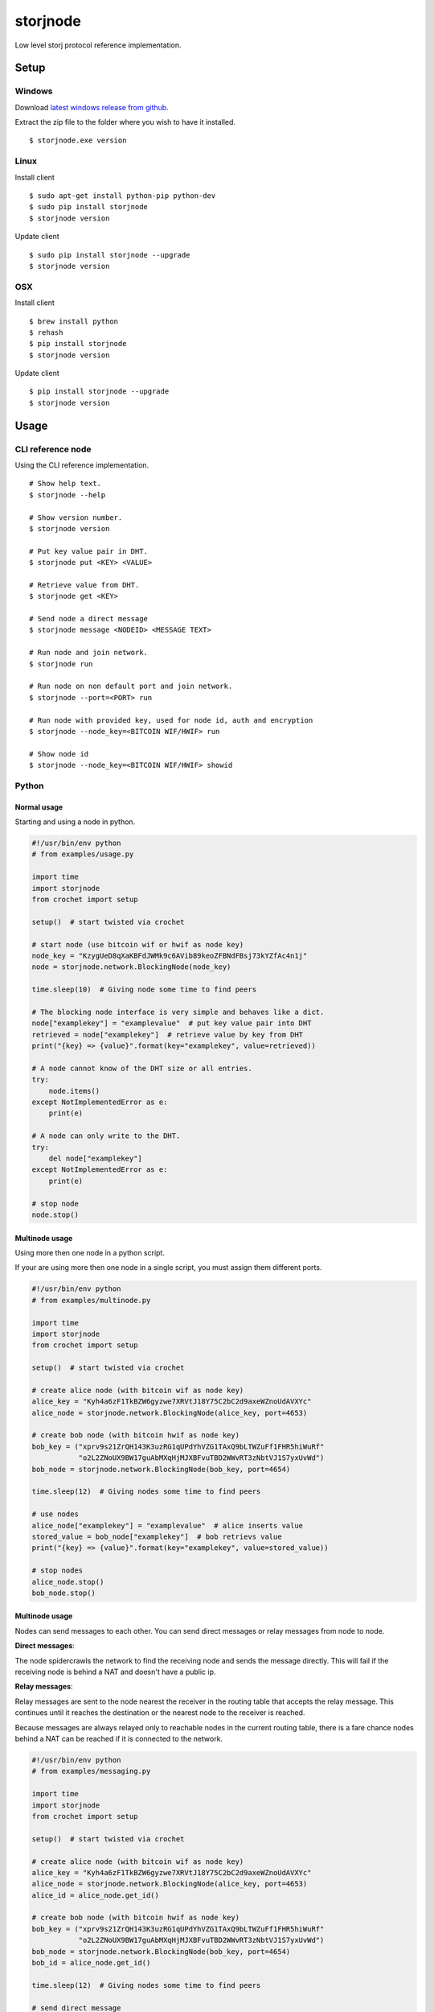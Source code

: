 #########
storjnode
#########

|BuildLink|_ |CoverageLink|_ |LicenseLink|_


.. |BuildLink| image:: https://travis-ci.org/Storj/storjnode.svg?branch=master
.. _BuildLink: https://travis-ci.org/Storj/storjnode

.. |CoverageLink| image:: https://coveralls.io/repos/Storj/storjnode/badge.svg
.. _CoverageLink: https://coveralls.io/r/Storj/storjnode

.. |LicenseLink| image:: https://img.shields.io/badge/license-MIT-blue.svg
.. _LicenseLink: https://raw.githubusercontent.com/Storj/storjnode


Low level storj protocol reference implementation.


Setup
#####

Windows
=======

Download `latest windows release from github <https://github.com/Storj/storjnode/releases>`_.

Extract the zip file to the folder where you wish to have it installed.

::

    $ storjnode.exe version


Linux
=====

Install client

::

    $ sudo apt-get install python-pip python-dev
    $ sudo pip install storjnode
    $ storjnode version

Update client

::

    $ sudo pip install storjnode --upgrade
    $ storjnode version


OSX
===

Install client

::

    $ brew install python
    $ rehash
    $ pip install storjnode
    $ storjnode version

Update client

::

    $ pip install storjnode --upgrade
    $ storjnode version


Usage
#####

CLI reference node
==================

Using the CLI reference implementation.

::

    # Show help text.
    $ storjnode --help

    # Show version number.
    $ storjnode version

    # Put key value pair in DHT.
    $ storjnode put <KEY> <VALUE>

    # Retrieve value from DHT.
    $ storjnode get <KEY>

    # Send node a direct message
    $ storjnode message <NODEID> <MESSAGE TEXT>

    # Run node and join network.
    $ storjnode run

    # Run node on non default port and join network.
    $ storjnode --port=<PORT> run

    # Run node with provided key, used for node id, auth and encryption
    $ storjnode --node_key=<BITCOIN WIF/HWIF> run

    # Show node id
    $ storjnode --node_key=<BITCOIN WIF/HWIF> showid


Python
======

Normal usage
------------

Starting and using a node in python.

.. code:: python

    #!/usr/bin/env python
    # from examples/usage.py

    import time
    import storjnode
    from crochet import setup

    setup()  # start twisted via crochet

    # start node (use bitcoin wif or hwif as node key)
    node_key = "KzygUeD8qXaKBFdJWMk9c6AVib89keoZFBNdFBsj73kYZfAc4n1j"
    node = storjnode.network.BlockingNode(node_key)

    time.sleep(10)  # Giving node some time to find peers

    # The blocking node interface is very simple and behaves like a dict.
    node["examplekey"] = "examplevalue"  # put key value pair into DHT
    retrieved = node["examplekey"]  # retrieve value by key from DHT
    print("{key} => {value}".format(key="examplekey", value=retrieved))

    # A node cannot know of the DHT size or all entries.
    try:
        node.items()
    except NotImplementedError as e:
        print(e)

    # A node can only write to the DHT.
    try:
        del node["examplekey"]
    except NotImplementedError as e:
        print(e)

    # stop node
    node.stop()


Multinode usage
---------------

Using more then one node in a python script.

If your are using more then one node in a single script, you must assign them
different ports.

.. code:: python

    #!/usr/bin/env python
    # from examples/multinode.py

    import time
    import storjnode
    from crochet import setup

    setup()  # start twisted via crochet

    # create alice node (with bitcoin wif as node key)
    alice_key = "Kyh4a6zF1TkBZW6gyzwe7XRVtJ18Y75C2bC2d9axeWZnoUdAVXYc"
    alice_node = storjnode.network.BlockingNode(alice_key, port=4653)

    # create bob node (with bitcoin hwif as node key)
    bob_key = ("xprv9s21ZrQH143K3uzRG1qUPdYhVZG1TAxQ9bLTWZuFf1FHR5hiWuRf"
               "o2L2ZNoUX9BW17guAbMXqHjMJXBFvuTBD2WWvRT3zNbtVJ1S7yxUvWd")
    bob_node = storjnode.network.BlockingNode(bob_key, port=4654)

    time.sleep(12)  # Giving nodes some time to find peers

    # use nodes
    alice_node["examplekey"] = "examplevalue"  # alice inserts value
    stored_value = bob_node["examplekey"]  # bob retrievs value
    print("{key} => {value}".format(key="examplekey", value=stored_value))

    # stop nodes
    alice_node.stop()
    bob_node.stop()


Multinode usage
---------------

Nodes can send messages to each other. You can send direct messages or relay
messages from node to node.

**Direct messages**: 

The node spidercrawls the network to find the receiving node and sends the
message directly. This will fail if the receiving node is behind a NAT and
doesn't have a public ip.

**Relay messages**:

Relay messages are sent to the node nearest the receiver in the routing table
that accepts the relay message. This continues until it reaches the destination
or the nearest node to the receiver is reached.

Because messages are always relayed only to reachable nodes in the current
routing table, there is a fare chance nodes behind a NAT can be reached if
it is connected to the network.


.. code:: python

    #!/usr/bin/env python
    # from examples/messaging.py

    import time
    import storjnode
    from crochet import setup

    setup()  # start twisted via crochet

    # create alice node (with bitcoin wif as node key)
    alice_key = "Kyh4a6zF1TkBZW6gyzwe7XRVtJ18Y75C2bC2d9axeWZnoUdAVXYc"
    alice_node = storjnode.network.BlockingNode(alice_key, port=4653)
    alice_id = alice_node.get_id()

    # create bob node (with bitcoin hwif as node key)
    bob_key = ("xprv9s21ZrQH143K3uzRG1qUPdYhVZG1TAxQ9bLTWZuFf1FHR5hiWuRf"
               "o2L2ZNoUX9BW17guAbMXqHjMJXBFvuTBD2WWvRT3zNbtVJ1S7yxUvWd")
    bob_node = storjnode.network.BlockingNode(bob_key, port=4654)
    bob_id = alice_node.get_id()

    time.sleep(12)  # Giving nodes some time to find peers

    # send direct message
    alice_node.send_direct_message(bob_id, "hi bob")  # blocking call
    if(bob_node.has_messages()):
        print(bob_node.get_messages())

    # send relayed message
    bob_node.send_relay_message(alice_id, "hi alice")  # non blocking call
    time.sleep(10)  # wait for it to be relayed
    if(alice_node.has_messages()):
        print(alice_node.get_messages())

    # stop nodes
    alice_node.stop()
    bob_node.stop()
